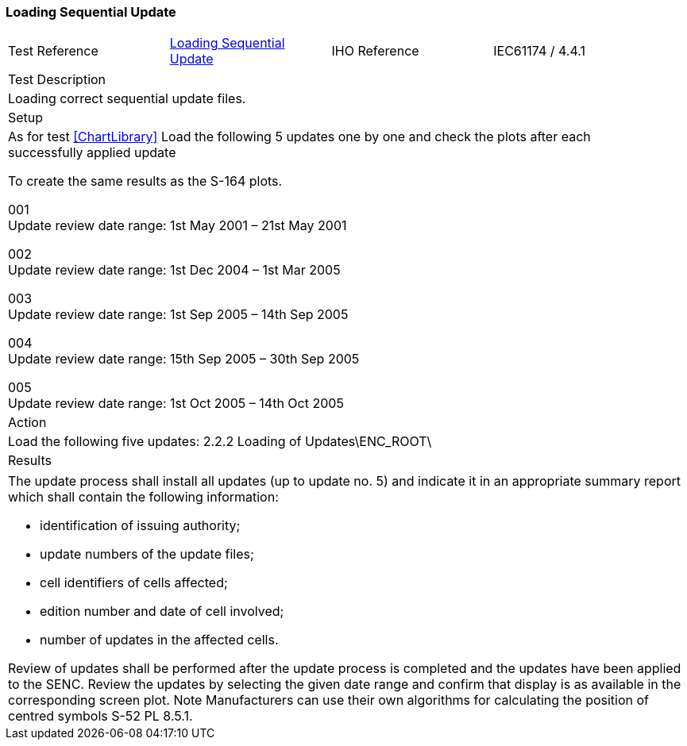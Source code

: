 <<<

[#SequentialUpdate]

=== Loading Sequential Update

[width="95%",caption="",stripes="odd"]
|====================
|Test Reference    |    xref:SequentialUpdate[xrefstyle=short]  | IHO Reference | IEC61174 / 4.4.1
|====================
[width="95%",caption="",stripes="odd"]
|====================
|Test Description
|Loading correct sequential update files.
|Setup
a| As for test xref:ChartLibrary[xrefstyle=short] Load the following 5 updates one by one and check the plots after each successfully applied update

To create the same results as the S-164 plots.

001 +
Update review date range: 1st May 2001 – 21st May 2001

002 +
Update review date range: 1st Dec 2004 – 1st Mar 2005

003 +
Update review date range: 1st Sep 2005 – 14th Sep 2005

004 +
Update review date range: 15th Sep 2005 – 30th Sep 2005

005 +
Update review date range: 1st Oct 2005 – 14th Oct 2005

| Action

a| Load the following five updates:
2.2.2 Loading of Updates\ENC_ROOT\
| Results
|====================

// separate table to stop the contents shading over the page...
|====================
a| The update process shall install all updates (up to update no. 5) and indicate it in an appropriate summary report which shall contain the following information:

* identification of issuing authority;
* update numbers of the update files;
* cell identifiers of cells affected;
* edition number and date of cell involved;
* number of updates in the affected cells.

Review of updates shall be performed after the update process is completed and the updates have been applied to the SENC. Review the updates by selecting the given date range and confirm that display is as available in the corresponding screen plot.
Note Manufacturers can use their own algorithms for calculating the position of centred symbols S-52 PL 8.5.1.
|====================